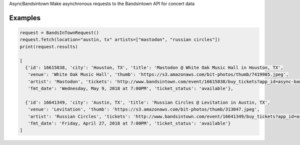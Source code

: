 AsyncBandsintown
Make asynchronous requests to the Bandsintown API for concert data


Examples
---------

.. code:: python

    request = BandsInTownRequest()
    request.fetch(location="austin, tx" artists=["mastodon", "russian circles"])
    print(request.results)

    [
      {'id': 16615838, 'city': 'Houston, TX', 'title': 'Mastodon @ White Oak Music Hall in Houston, TX', 
       'venue': 'White Oak Music Hall', 'thumb': 'https://s3.amazonaws.com/bit-photos/thumb/7419985.jpeg', 
       'artist': 'Mastodon', 'tickets': 'http://www.bandsintown.com/event/16615838/buy_tickets?app_id=async-bandsintown&artist=Mastodon&came_from=67', 
       'fmt_date': 'Wednesday, May 9, 2018 at 7:00PM', 'ticket_status': 'available'}, 
        
      {'id': 16641349, 'city': 'Austin, TX', 'title': 'Russian Circles @ Levitation in Austin, TX', 
       'venue': 'Levitation', 'thumb': 'https://s3.amazonaws.com/bit-photos/thumb/313047.jpeg', 
       'artist': 'Russian Circles', 'tickets': 'http://www.bandsintown.com/event/16641349/buy_tickets?app_id=async-bandsintown&artist=Russian+Circles&came_from=67', 
       'fmt_date': 'Friday, April 27, 2018 at 7:00PM', 'ticket_status': 'available'}
    ]


